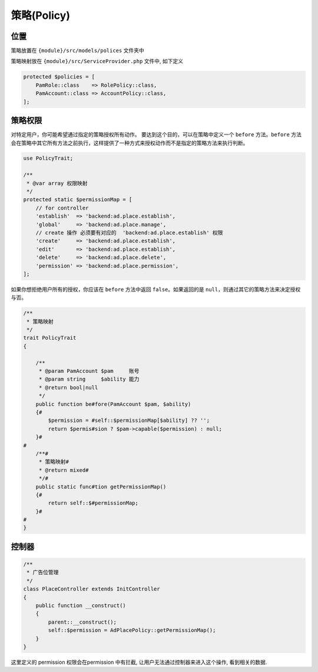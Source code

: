
策略(Policy)
------------

位置
^^^^

策略放置在 ``{module}/src/models/polices`` 文件夹中

策略映射放在 ``{module}/src/ServiceProvider.php`` 文件中, 如下定义

.. code-block:: php

   protected $policies = [
       PamRole::class    => RolePolicy::class,
       PamAccount::class => AccountPolicy::class,
   ];

策略权限
^^^^^^^^

对特定用户，你可能希望通过指定的策略授权所有动作。 要达到这个目的，可以在策略中定义一个 \ ``before``\  方法。\ ``before``\  方法会在策略中其它所有方法之前执行，这样提供了一种方式来授权动作而不是指定的策略方法来执行判断。

.. code-block:: php

   use PolicyTrait;

   /**
    * @var array 权限映射
    */
   protected static $permissionMap = [
       // for controller
       'establish'  => 'backend:ad.place.establish',
       'global'     => 'backend:ad.place.manage',
       // create 操作 必须要有对应的  'backend:ad.place.establish' 权限
       'create'     => 'backend:ad.place.establish',
       'edit'       => 'backend:ad.place.establish',
       'delete'     => 'backend:ad.place.delete',
       'permission' => 'backend:ad.place.permission',
   ];

如果你想拒绝用户所有的授权，你应该在 \ ``before``\  方法中返回 \ ``false``\ 。如果返回的是 \ ``null``\ ，则通过其它的策略方法来决定授权与否。

.. code-block:: php

   /**
    * 策略映射
    */
   trait PolicyTrait
   {

       /**
        * @param PamAccount $pam     账号
        * @param string     $ability 能力
        * @return bool|null
        */
       public function be#fore(PamAccount $pam, $ability)
       {#
           $permission = #self::$permissionMap[$ability] ?? '';
           return $permis#sion ? $pam->capable($permission) : null;
       }#
   #
       /**#
        * 策略映射#
        * @return mixed#
        */#
       public static func#tion getPermissionMap()
       {#
           return self::$#permissionMap;
       }#
   #
   }

控制器
^^^^^^

.. code-block:: php

   /**
    * 广告位管理
    */
   class PlaceController extends InitController
   {
       public function __construct()
       {
           parent::__construct();
           self::$permission = AdPlacePolicy::getPermissionMap();
       }
   }

这里定义的 permission 权限会在permission 中有拦截, 让用户无法通过控制器来进入这个操作, 看到相关的数据. 
